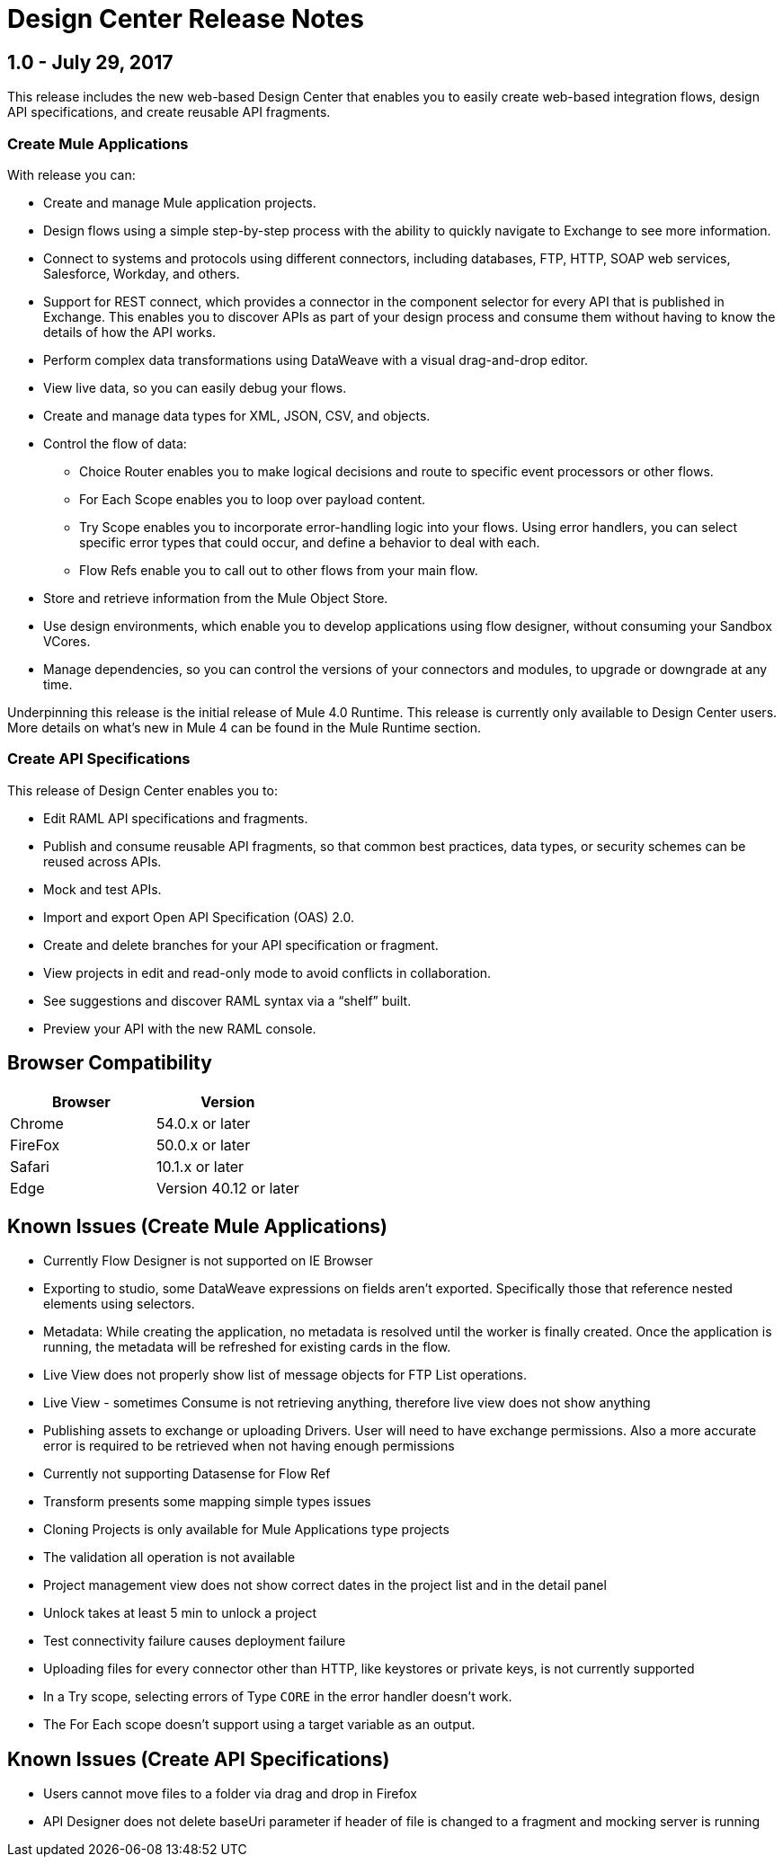 = Design Center Release Notes
:keywords: release notes, design center, flow designer, api designer, mule application, editor, raml, swagger

== 1.0 - July 29, 2017


This release includes the new web-based Design Center that enables you to easily create web-based integration flows, design API specifications, and create reusable API fragments.

=== Create Mule Applications

With release you can:

* Create and manage Mule application projects.
* Design flows using a simple step-by-step process with the ability to quickly navigate to Exchange to see more information.
* Connect to systems and protocols using different connectors, including databases, FTP, HTTP, SOAP web services, Salesforce, Workday, and others.
* Support for REST connect, which provides a connector in the component selector for every API that is published in Exchange. This enables you to discover APIs as part of your design process and consume them without having to know the details of how the API works.
* Perform complex data transformations using DataWeave with a visual drag-and-drop editor.
* View live data, so you can easily debug your flows.
* Create and manage data types for XML, JSON, CSV, and objects.
* Control the flow of data:
** Choice Router enables you to make logical decisions and route to specific event processors or other flows.
** For Each Scope enables you to loop over payload content.
** Try Scope enables you to incorporate error-handling logic into your flows. Using error handlers, you can select specific error types that could occur, and define a behavior to deal with each.
** Flow Refs enable you to call out to other flows from your main flow.
* Store and retrieve information from the Mule Object Store.
* Use design environments, which enable you to develop applications using flow designer, without consuming your Sandbox VCores.
* Manage dependencies, so you can control the versions of your connectors and modules, to upgrade or downgrade at any time.


Underpinning this release is the initial release of Mule 4.0 Runtime. This release is currently only available to Design Center users. More details on what’s new in Mule 4 can be found in the Mule Runtime section.


=== Create API Specifications

This release of Design Center enables you to:

* Edit RAML API specifications and fragments.
* Publish and consume reusable API fragments, so that common best practices, data types, or security schemes can be reused across APIs.
* Mock and test APIs.
* Import and export Open API Specification (OAS) 2.0.
* Create and delete branches for your API specification or fragment.
* View projects in edit and read-only mode to avoid conflicts in collaboration.
* See suggestions and discover RAML syntax via a “shelf” built.
* Preview your API with the new RAML console.



== Browser Compatibility

[%header,cols="2*a"]
|===
| Browser | Version
| Chrome | 54.0.x or later
| FireFox | 50.0.x or later
| Safari | 10.1.x or later
| Edge | Version 40.12 or later
|===


== Known Issues (Create Mule Applications)


* Currently Flow Designer is not supported on IE Browser

* Exporting to studio, some DataWeave expressions on fields aren't exported. Specifically those that reference nested elements using selectors.

* Metadata: While creating the application, no metadata is resolved until the worker is finally created. Once the application is running, the metadata will be refreshed for existing cards in the flow.

* Live View does not properly show list of message objects for FTP List operations.
* Live View - sometimes Consume is not retrieving anything, therefore live view does not show anything

* Publishing assets to exchange or uploading Drivers. User will need to have exchange permissions. Also a more accurate error is required to be retrieved when not having enough permissions

* Currently not supporting Datasense for Flow Ref

* Transform presents some mapping simple types issues 

* Cloning Projects is only available for Mule Applications type projects

* The validation all operation is not available 

* Project management view does not show correct dates in the project list and in the detail panel

* Unlock takes at least 5 min to unlock a project

* Test connectivity failure causes deployment failure

* Uploading files for every connector other than HTTP, like keystores or private keys, is not currently supported

* In a Try scope, selecting errors of Type `CORE` in the error handler doesn't work.

* The For Each scope doesn't support using a target variable as an output.

== Known Issues (Create API Specifications)
* Users cannot move files to a folder via drag and drop in Firefox
* API Designer does not delete baseUri parameter if header of file is changed to a fragment and mocking server is running



